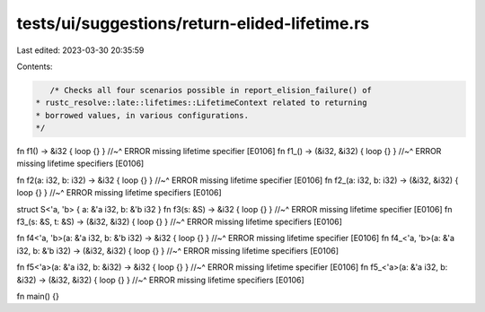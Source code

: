 tests/ui/suggestions/return-elided-lifetime.rs
==============================================

Last edited: 2023-03-30 20:35:59

Contents:

.. code-block:: rs

    /* Checks all four scenarios possible in report_elision_failure() of
 * rustc_resolve::late::lifetimes::LifetimeContext related to returning
 * borrowed values, in various configurations.
 */

fn f1() -> &i32 { loop {} }
//~^ ERROR missing lifetime specifier [E0106]
fn f1_() -> (&i32, &i32) { loop {} }
//~^ ERROR missing lifetime specifiers [E0106]

fn f2(a: i32, b: i32) -> &i32 { loop {} }
//~^ ERROR missing lifetime specifier [E0106]
fn f2_(a: i32, b: i32) -> (&i32, &i32) { loop {} }
//~^ ERROR missing lifetime specifiers [E0106]

struct S<'a, 'b> { a: &'a i32, b: &'b i32 }
fn f3(s: &S) -> &i32 { loop {} }
//~^ ERROR missing lifetime specifier [E0106]
fn f3_(s: &S, t: &S) -> (&i32, &i32) { loop {} }
//~^ ERROR missing lifetime specifiers [E0106]

fn f4<'a, 'b>(a: &'a i32, b: &'b i32) -> &i32 { loop {} }
//~^ ERROR missing lifetime specifier [E0106]
fn f4_<'a, 'b>(a: &'a i32, b: &'b i32) -> (&i32, &i32) { loop {} }
//~^ ERROR missing lifetime specifiers [E0106]

fn f5<'a>(a: &'a i32, b: &i32) -> &i32 { loop {} }
//~^ ERROR missing lifetime specifier [E0106]
fn f5_<'a>(a: &'a i32, b: &i32) -> (&i32, &i32) { loop {} }
//~^ ERROR missing lifetime specifiers [E0106]

fn main() {}


